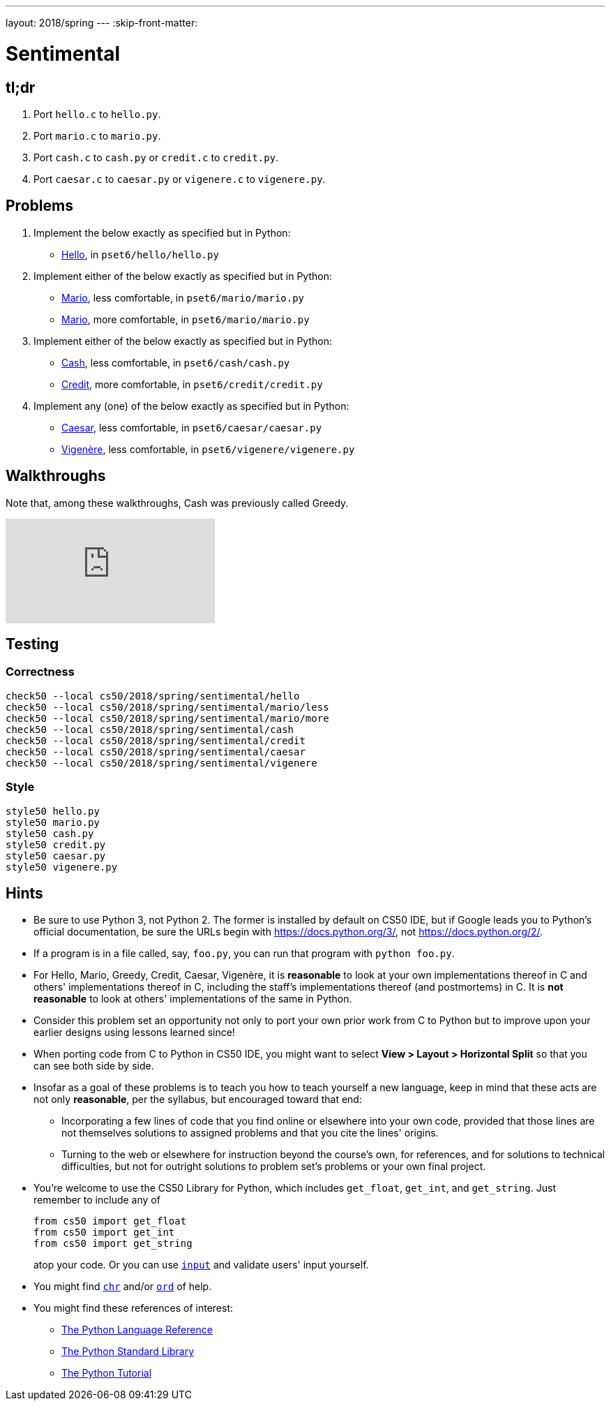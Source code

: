 ---
layout: 2018/spring
---
:skip-front-matter:

= Sentimental

== tl;dr

. Port `hello.c` to `hello.py`.
. Port `mario.c` to `mario.py`.
. Port `cash.c` to `cash.py` or `credit.c` to `credit.py`.
. Port `caesar.c` to `caesar.py` or `vigenere.c` to `vigenere.py`.

== Problems

. Implement the below exactly as specified but in Python:
+
--
* link:/problems/hello/[Hello], in `pset6/hello/hello.py`
--
. Implement either of the below exactly as specified but in Python:
+
--
* link:/problems/mario_less/[Mario], less comfortable, in `pset6/mario/mario.py`
* link:/problems/mario/more/[Mario], more comfortable, in `pset6/mario/mario.py`
--
+
. Implement either of the below exactly as specified but in Python:
+
--
* link:/problems/cash/[Cash], less comfortable, in `pset6/cash/cash.py`
* link:/problems/credit/[Credit], more comfortable, in `pset6/credit/credit.py`
--
. Implement any (one) of the below exactly as specified but in Python:
+
--
* link:/problems/caesar/[Caesar], less comfortable, in `pset6/caesar/caesar.py`
* link:/problems/vigenere/[Vigenère], less comfortable, in `pset6/vigenere/vigenere.py`
--

== Walkthroughs

Note that, among these walkthroughs, Cash was previously called Greedy.

video::5ueXMnDE-y8[youtube,list=PLhQjrBD2T381raeNI8WdI4D7GMu0XFGTh]

== Testing

=== Correctness

```
check50 --local cs50/2018/spring/sentimental/hello
check50 --local cs50/2018/spring/sentimental/mario/less
check50 --local cs50/2018/spring/sentimental/mario/more
check50 --local cs50/2018/spring/sentimental/cash
check50 --local cs50/2018/spring/sentimental/credit
check50 --local cs50/2018/spring/sentimental/caesar
check50 --local cs50/2018/spring/sentimental/vigenere
```

=== Style

```
style50 hello.py
style50 mario.py
style50 cash.py
style50 credit.py
style50 caesar.py
style50 vigenere.py
```

== Hints

* Be sure to use Python 3, not Python 2. The former is installed by default on CS50 IDE, but if Google leads you to Python's official documentation, be sure the URLs begin with https://docs.python.org/3/, not https://docs.python.org/2/.
* If a program is in a file called, say, `foo.py`, you can run that program with `python foo.py`.
* For Hello, Mario, Greedy, Credit, Caesar, Vigenère, it is *reasonable* to look at your own implementations thereof in C and others' implementations thereof in C, including the staff's implementations thereof (and postmortems) in C. It is *not reasonable* to look at others' implementations of the same in Python.
* Consider this problem set an opportunity not only to port your own prior work from C to Python but to improve upon your earlier designs using lessons learned since!
* When porting code from C to Python in CS50 IDE, you might want to select *View > Layout > Horizontal Split* so that you can see both side by side.
* Insofar as a goal of these problems is to teach you how to teach yourself a new language, keep in mind that these acts are not only *reasonable*, per the syllabus, but encouraged toward that end:
** Incorporating a few lines of code that you find online or elsewhere into your own code, provided that those lines are not themselves solutions to assigned problems and that you cite the lines' origins.
** Turning to the web or elsewhere for instruction beyond the course's own, for references, and for solutions to technical difficulties, but not for outright solutions to problem set's problems or your own final project.
* You're welcome to use the CS50 Library for Python, which includes `get_float`, `get_int`, and `get_string`. Just remember to include any of
+
[source]
----
from cs50 import get_float
from cs50 import get_int
from cs50 import get_string
----
+
atop your code. Or you can use https://docs.python.org/3/library/functions.html#input[`input`] and validate users' input yourself.
* You might find https://docs.python.org/3/library/functions.html#chr[`chr`] and/or https://docs.python.org/3/library/functions.html#ord[`ord`] of help.
* You might find these references of interest:
** https://docs.python.org/3/reference/index.html[The Python Language Reference]
** https://docs.python.org/3/library/[The Python Standard Library]
** https://docs.python.org/3/tutorial/index.html[The Python Tutorial]
